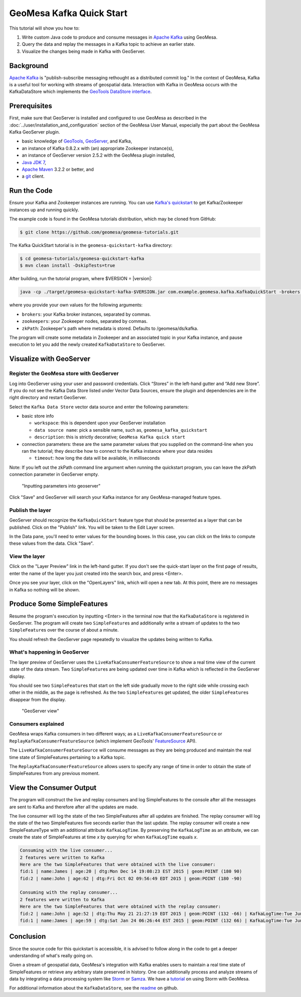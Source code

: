 GeoMesa Kafka Quick Start
=========================

This tutorial will show you how to:

1. Write custom Java code to produce and consume messages in `Apache
   Kafka <http://kafka.apache.org/>`__ using GeoMesa.
2. Query the data and replay the messages in a Kafka topic to achieve an
   earlier state.
3. Visualize the changes being made in Kafka with GeoServer.

Background
----------

`Apache Kafka <http://kafka.apache.org/>`__ is "publish-subscribe
messaging rethought as a distributed commit log." In the context of
GeoMesa, Kafka is a useful tool for working with streams of geospatial
data. Interaction with Kafka in GeoMesa occurs with the KafkaDataStore
which implements the `GeoTools DataStore
interface <http://docs.geotools.org/latest/userguide/library/data/datastore.html>`__.

Prerequisites
-------------

First, make sure that GeoServer is installed and configured to use GeoMesa as described in the :doc:`../user/installation_and_configuration` section of the GeoMesa User Manual, especially the part about the GeoMesa Kafka GeoServer plugin. 

-  basic knowledge of `GeoTools <http://www.geotools.org>`__,
   `GeoServer <http://geoserver.org>`__, and Kafka,
-  an instance of Kafka 0.8.2.x with (an) appropriate Zookeeper
   instance(s),
-  an instance of GeoServer version 2.5.2 with the GeoMesa plugin
   installed,
-  `Java JDK
   7 <http://www.oracle.com/technetwork/java/javase/downloads/index.html>`__,
-  `Apache Maven <http://maven.apache.org/>`__ 3.2.2 or better, and
-  a `git <http://git-scm.com/>`__ client.

Run the Code
------------

Ensure your Kafka and Zookeeper instances are running. You can use
`Kafka's
quickstart <http://kafka.apache.org/documentation.html#quickstart>`__ to
get Kafka/Zookeeper instances up and running quickly.

The example code is found in the GeoMesa tutorials distribution, which may
be cloned from GitHub:

.. code-block:: bash

    $ git clone https://github.com/geomesa/geomesa-tutorials.git

The Kafka QuickStart tutorial is in the ``geomesa-quickstart-kafka`` directory:

.. code-block:: bash

    $ cd geomesa-tutorials/geomesa-quickstart-kafka
    $ mvn clean install -DskipTests=true

After building, run the tutorial program, where $VERSION = |version|:

.. code-block:: bash

    java -cp ./target/geomesa-quickstart-kafka-$VERSION.jar com.example.geomesa.kafka.KafkaQuickStart -brokers "localhost:9092" -zookeepers "localhost:2181"

where you provide your own values for the following arguments:

-  ``brokers``: your Kafka broker instances, separated by commas.
-  ``zookeepers``: your Zookeeper nodes, separated by commas.
-  ``zkPath``: Zookeeper's path where metadata is stored. Defaults to
   /geomesa/ds/kafka.

The program will create some metadata in Zookeeper and an associated
topic in your Kafka instance, and pause execution to let you add the
newly created ``KafkaDataStore`` to GeoServer.

Visualize with GeoServer
------------------------

Register the GeoMesa store with GeoServer
~~~~~~~~~~~~~~~~~~~~~~~~~~~~~~~~~~~~~~~~~

Log into GeoServer using your user and password credentials. Click
“Stores” in the left-hand gutter and “Add new Store”. If you do not see
the Kafka Data Store listed under Vector Data Sources, ensure the plugin
and dependencies are in the right directory and restart GeoServer.

Select the ``Kafka Data Store`` vector data source and enter the
following parameters:

-  basic store info

   -  ``workspace``: this is dependent upon your GeoServer installation
   -  ``data source name``: pick a sensible name, such as,
      ``geomesa_kafka_quickstart``
   -  ``description``: this is strictly decorative;
      ``GeoMesa Kafka quick start``

-  connection parameters: these are the same parameter values that you
   supplied on the command-line when you ran the tutorial; they describe
   how to connect to the Kafka instance where your data resides

   -  ``timeout``: how long the data will be available, in milliseconds

Note: If you left out the zkPath command line argument when running the
quickstart program, you can leave the zkPath connection parameter in
GeoServer empty.

.. figure:: _static/img/tutorials/2015-06-09-geomesa-kafka-quickstart/kafkadatastore1.png
   :alt: "Inputting parameters into geoserver"

   "Inputting parameters into geoserver"

Click "Save" and GeoServer will search your Kafka instance for any
GeoMesa-managed feature types.

Publish the layer
~~~~~~~~~~~~~~~~~

GeoServer should recognize the ``KafkaQuickStart`` feature type that
should be presented as a layer that can be published. Click on the
"Publish" link. You will be taken to the Edit Layer screen.

In the Data pane, you'll need to enter values for the bounding boxes. In
this case, you can click on the links to compute these values from the
data. Click "Save".

View the layer
~~~~~~~~~~~~~~

Click on the "Layer Preview" link in the left-hand gutter. If you don't
see the quick-start layer on the first page of results, enter the name
of the layer you just created into the search box, and press <Enter>.

Once you see your layer, click on the "OpenLayers" link, which will open
a new tab. At this point, there are no messages in Kafka so nothing will
be shown.

Produce Some SimpleFeatures
---------------------------

Resume the program's execution by inputting <Enter> in the terminal now
that the ``KafkaDataStore`` is registered in GeoServer. The program will
create two ``SimpleFeature``\ s and additionally write a stream of
updates to the two ``SimpleFeature``\ s over the course of about a
minute.

You should refresh the GeoServer page repeatedly to visualize the
updates being written to Kafka.

What's happening in GeoServer
~~~~~~~~~~~~~~~~~~~~~~~~~~~~~

The layer preview of GeoServer uses the
``LiveKafkaConsumerFeatureSource`` to show a real time view of the
current state of the data stream. Two ``SimpleFeature``\ s are being
updated over time in Kafka which is reflected in the GeoServer display.

You should see two ``SimpleFeature``\ s that start on the left side
gradually move to the right side while crossing each other in the
middle, as the page is refreshed. As the two ``SimpleFeature``\ s get
updated, the older ``SimpleFeature``\ s disappear from the display.

.. figure:: _static/img/tutorials/2015-06-09-geomesa-kafka-quickstart/kafkadatastore2.png
   :alt: "GeoServer view"

   "GeoServer view"

Consumers explained
~~~~~~~~~~~~~~~~~~~

GeoMesa wraps Kafka consumers in two different ways; as a
``LiveKafkaConsumerFeatureSource`` or
``ReplayKafkaConsumerFeatureSource`` (which implement GeoTools'
`FeatureSource <http://docs.geotools.org/latest/javadocs/org/geotools/data/FeatureSource.html>`__
API).

The ``LiveKafkaConsumerFeatureSource`` will consume messages as they are
being produced and maintain the real time state of SimpleFeatures
pertaining to a Kafka topic.

The ``ReplayKafkaConsumerFeatureSource`` allows users to specify any
range of time in order to obtain the state of SimpleFeatures from any
previous moment.

View the Consumer Output
------------------------

The program will construct the live and replay consumers and log
SimpleFeatures to the console after all the messages are sent to Kafka
and therefore after all the updates are made.

The live consumer will log the state of the two SimpleFeatures after all
updates are finished. The replay consumer will log the state of the two
SimpleFeatures five seconds earlier than the last update. The replay
consumer will create a new SimpleFeatureType with an additional
attribute ``KafkaLogTime``. By preserving the ``KafkaLogTime`` as an
attribute, we can create the state of SimpleFeatures at time *x* by
querying for when ``KafkaLogTime`` equals *x*.

.. code-block:: bash

    Consuming with the live consumer...
    2 features were written to Kafka
    Here are the two SimpleFeatures that were obtained with the live consumer:
    fid:1 | name:James | age:20 | dtg:Mon Dec 14 19:08:23 EST 2015 | geom:POINT (180 90)
    fid:2 | name:John | age:62 | dtg:Fri Oct 02 09:56:49 EDT 2015 | geom:POINT (180 -90)

    Consuming with the replay consumer...
    2 features were written to Kafka
    Here are the two SimpleFeatures that were obtained with the replay consumer:
    fid:2 | name:John | age:52 | dtg:Thu May 21 21:27:19 EDT 2015 | geom:POINT (132 -66) | KafkaLogTime:Tue Jun 09 13:33:47 EDT 2015
    fid:1 | name:James | age:59 | dtg:Sat Jan 24 06:26:44 EST 2015 | geom:POINT (132 66) | KafkaLogTime:Tue Jun 09 13:33:47 EDT 2015

Conclusion
----------

Since the source code for this quickstart is accessible, it is advised
to follow along in the code to get a deeper understanding of what's
really going on.

Given a stream of geospatial data, GeoMesa's integration with Kafka
enables users to maintain a real time state of SimpleFeatures or
retrieve any arbitrary state preserved in history. One can additionally
process and analyze streams of data by integrating a data processing
system like `Storm <https://storm.apache.org/>`__ or
`Samza <http://samza.apache.org>`__. We have a
`tutorial <http://www.geomesa.org/geomesa-osm-analysis/>`__ on using
Storm with GeoMesa.

For additional information about the ``KafkaDataStore``, see the
`readme <https://github.com/locationtech/geomesa/blob/master/geomesa-kafka/geomesa-kafka-datastore/README.md>`__
on github.
